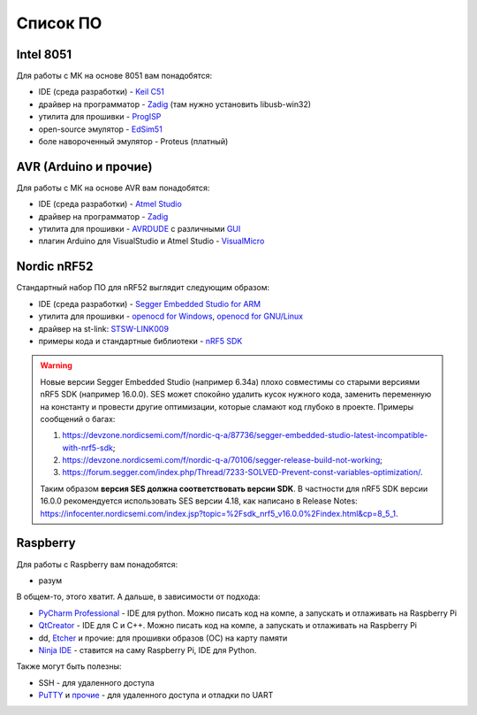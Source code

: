 Список ПО
=========

Intel 8051
----------

Для работы с МК на основе 8051 вам понадобятся:

- IDE (среда разработки) - `Keil C51 <https://www.keil.com/demo/eval/c51.htm>`_
- драйвер на программатор - `Zadig <http://zadig.akeo.ie/>`_ (там нужно установить libusb-win32)
- утилита для прошивки - `ProgISP <http://exploreembedded.com/wiki/AT89S_Series_8051_programmer>`_
- open-source эмулятор - `EdSim51 <https://www.edsim51.com/>`_
- боле навороченный эмулятор - Proteus (платный)

AVR (Arduino и прочие)
----------------------

Для работы с МК на основе AVR вам понадобятся:

- IDE (среда разработки) - `Atmel Studio <http://www.microchip.com/development-tools/atmel-studio-7>`_
- драйвер на программатор - `Zadig <http://zadig.akeo.ie/>`_
- утилита для прошивки - `AVRDUDE <https://learn.sparkfun.com/tutorials/pocket-avr-programmer-hookup-guide#using-avrdude-via-command-line>`_ с различными `GUI <http://blog.zakkemble.co.uk/avrdudess-a-gui-for-avrdude/>`_
- плагин Arduino для VisualStudio и Atmel Studio - `VisualMicro <https://www.visualmicro.com/>`_

Nordic nRF52
------------

Стандартный набор ПО для nRF52 выглядит следующим образом:

- IDE (среда разработки) - `Segger Embedded Studio for ARM <https://www.segger.com/downloads/embedded-studio>`_
- утилита для прошивки - `openocd for Windows <https://gnutoolchains.com/arm-eabi/openocd/>`_, `openocd for GNU/Linux <http://openocd.org/getting-openocd/>`_
- драйвер на st-link: `STSW-LINK009 <https://www.st.com/content/st_com/en/products/development-tools/software-development-tools/stm32-software-development-tools/stm32-utilities/stsw-link009.html>`_
- примеры кода и стандартные библиотеки - `nRF5 SDK <https://www.nordicsemi.com/Software-and-tools/Software/nRF5-SDK/Download#infotabs>`_

.. warning::
   Новые версии Segger Embedded Studio (например 6.34a) плохо совместимы со старыми версиями nRF5 SDK (например 16.0.0). SES может спокойно удалить кусок нужного кода, заменить переменную на константу и провести другие оптимизации, которые сламают код глубоко в проекте. Примеры сообщений о багах:

   1) https://devzone.nordicsemi.com/f/nordic-q-a/87736/segger-embedded-studio-latest-incompatible-with-nrf5-sdk;
   2) https://devzone.nordicsemi.com/f/nordic-q-a/70106/segger-release-build-not-working;
   3) https://forum.segger.com/index.php/Thread/7233-SOLVED-Prevent-const-variables-optimization/.

   Таким образом **версия SES должна соответствовать версии SDK**. В частности для nRF5 SDK версии 16.0.0 рекомендуется использовать SES версии 4.18, как написано в Release Notes: https://infocenter.nordicsemi.com/index.jsp?topic=%2Fsdk_nrf5_v16.0.0%2Findex.html&cp=8_5_1.

Raspberry
---------

Для работы с Raspberry вам понадобятся:

- разум

В общем-то, этого хватит. А дальше, в зависимости от подхода:

- `PyCharm Professional <https://www.jetbrains.com/student/>`_ - IDE для python.
  Можно писать код на компе, а запускать и отлаживать на Raspberry Pi
- `QtCreator <https://www1.qt.io/download-open-source/#section-9>`_ - IDE для C и C++.
  Можно писать код на компе, а запускать и отлаживать на Raspberry Pi
- dd, `Etcher <https://www.raspberrypi.org/documentation/installation/installing-images/README.md>`_ и прочие:
  для прошивки образов (ОС) на карту памяти
- `Ninja IDE <http://ninja-ide.org/>`_ - ставится на саму Raspberry Pi, IDE для Python.

Также могут быть полезны:

- SSH - для удаленного доступа
- `PuTTY <https://elinux.org/RPi_Serial_Connection#Windows_terminal_set-up>`_ и
  `прочие <https://learn.sparkfun.com/tutorials/terminal-basics/serial-terminal-overview->`_ -
  для удаленного доступа и отладки по UART

